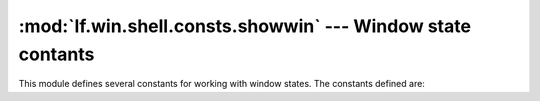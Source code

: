 :mod:`lf.win.shell.consts.showwin` --- Window state contants
============================================================

.. module:: lf.win.shell.consts.showwin
   :synopsis: Window state constants
.. moduleauthor:: Michael Murr <mmurr@codeforensics.net>

This module defines several constants for working with window states.  The
constants defined are:

.. data:: SW_HIDE
.. data:: SW_SHOWNORMAL
.. data:: SW_SHOWMINIMIZED
.. data:: SW_SHOWMAXIMIZED
.. data:: SW_SHOWNOACTIVATE
.. data:: SW_SHOW
.. data:: SW_MINIMIZE
.. data:: SW_SHOWMINNOACTIVE
.. data:: SW_SHOWNA
.. data:: SW_RESTORE
.. data:: SW_SHOWDEFAULT
